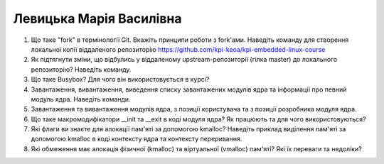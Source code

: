 ==============================
Левицька Марія Василівна
==============================


#. Що таке "fork" в термінології Git. Вкажіть принципи роботи з fork'ами. Наведіть команду для створення локальної копії віддаленого
   репозиторію https://github.com/kpi-keoa/kpi-embedded-linux-course
#. Як підтягнути зміни, що відбулись у віддаленому upstream-репозиторії (гілка master) до локального репозиторію? Наведіть команду.

#. Що таке Busybox? Для чого він використовується в курсі?
#. Завантаження, вивантаження, виведення списку завантажених модулів ядра та інформації про певний модуль ядра.
   Наведіть команди.

#. Завантаження та вивантаження модулів ядра, з позиції користувача та з позиції розробника модуля ядра.
#. Що таке макромодифікатори __init та __exit в коді модуля ядра? Як працюють та для чого використовуються?

#. Які флаги ви знаєте для алокації пам'яті за допомогою kmalloc? Наведіть приклад виділення пам'яті за допомогою
   kmalloc в коді контексту ядра та контексту переривання.
#. Які обмеження має алокація фізичної (kmalloc) та віртуальної (vmalloc) пам'яті? Які їх переваги та недоліки?
